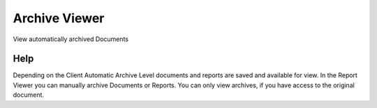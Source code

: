 
.. _form-archiveviewer:

==============
Archive Viewer
==============

View automatically archived Documents

Help
====
Depending on the Client Automatic Archive Level documents and reports are saved and available for view. In the Report Viewer you can manually archive Documents or Reports.  You can only view archives, if you have access to the original document.
